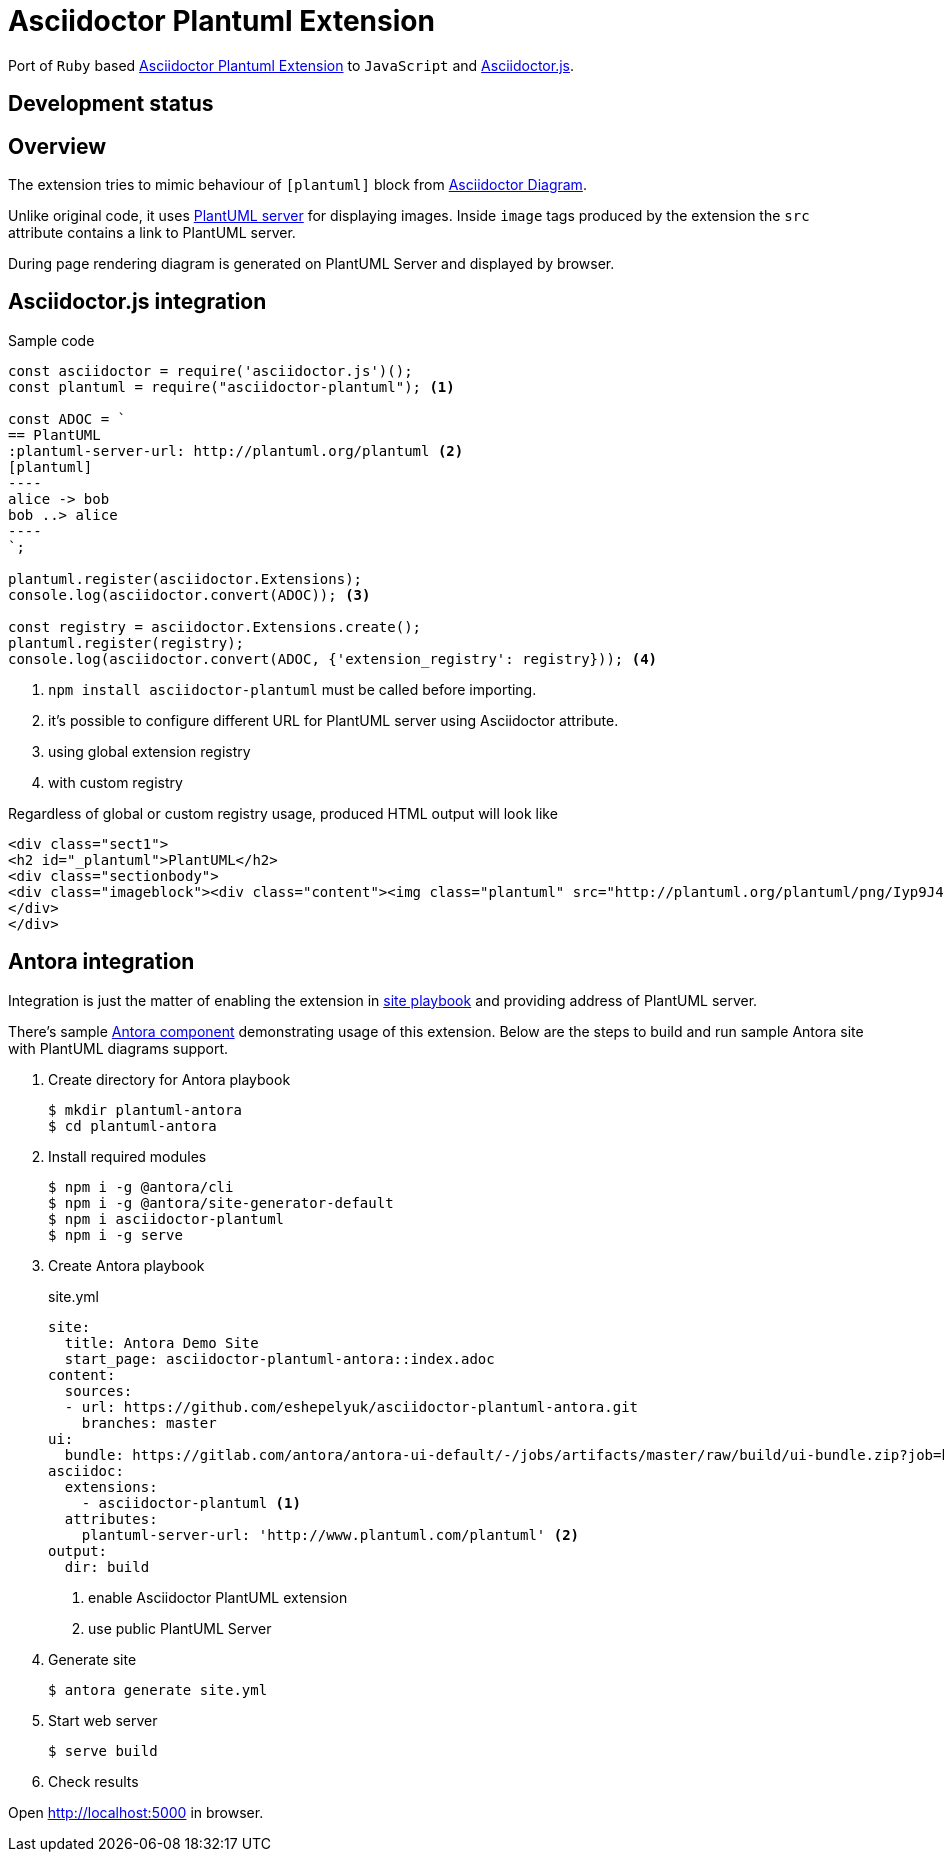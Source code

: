= Asciidoctor Plantuml Extension

:antora-link: https://antora.org[Antora]

Port of `Ruby` based https://github.com/hsanson/asciidoctor-plantuml[Asciidoctor Plantuml Extension] to `JavaScript` and https://github.com/asciidoctor/asciidoctor.js[Asciidoctor.js].

== Development status
ifdef::env-github[]
image:https://travis-ci.org/eshepelyuk/asciidoctor-plantuml.js.svg?branch=master["Travis Build Status", link="https://travis-ci.org/eshepelyuk/asciidoctor-plantuml.js"
]
endif::[]

== Overview

The extension tries to mimic behaviour of `[plantuml]` block from https://asciidoctor.org/docs/asciidoctor-diagram[Asciidoctor Diagram].

Unlike original code, it uses https://github.com/plantuml/plantuml-server[PlantUML server] for displaying images.
Inside `image` tags produced by the extension the `src` attribute contains a link to PlantUML server.

During page rendering diagram is generated on PlantUML Server and displayed by browser.

== Asciidoctor.js integration

Sample code

[source,javascript]
....
const asciidoctor = require('asciidoctor.js')();
const plantuml = require("asciidoctor-plantuml"); <1>

const ADOC = `
== PlantUML
:plantuml-server-url: http://plantuml.org/plantuml <2>
[plantuml]
----
alice -> bob
bob ..> alice
----
`;

plantuml.register(asciidoctor.Extensions);
console.log(asciidoctor.convert(ADOC)); <3>

const registry = asciidoctor.Extensions.create();
plantuml.register(registry);
console.log(asciidoctor.convert(ADOC, {'extension_registry': registry})); <4>

....
<1> `npm install asciidoctor-plantuml` must be called before importing.
<2> it's possible to configure different URL for PlantUML server using Asciidoctor attribute.
<3> using global extension registry
<4> with custom registry

Regardless of global or custom registry usage, produced HTML output will look like

[source,html]
----
<div class="sect1">
<h2 id="_plantuml">PlantUML</h2>
<div class="sectionbody">
<div class="imageblock"><div class="content"><img class="plantuml" src="http://plantuml.org/plantuml/png/Iyp9J4vLqBLJICfFuW9Y1JqzEuL4a200"/></div></div>
</div>
</div>
----

== Antora integration

Integration is just the matter of enabling the extension in https://docs.antora.org/antora/1.0/playbook/playbook/[site playbook]
and providing address of PlantUML server.

There's sample https://github.com/eshepelyuk/asciidoctor-plantuml-antora[Antora component] demonstrating usage of this extension.
Below are the steps to build and run sample Antora site with PlantUML diagrams support.

. Create directory for Antora playbook

  $ mkdir plantuml-antora
  $ cd plantuml-antora

. Install required modules

  $ npm i -g @antora/cli
  $ npm i -g @antora/site-generator-default
  $ npm i asciidoctor-plantuml
  $ npm i -g serve

. Create Antora playbook
+
.site.yml
[source,yaml]
----
site:
  title: Antora Demo Site
  start_page: asciidoctor-plantuml-antora::index.adoc
content:
  sources:
  - url: https://github.com/eshepelyuk/asciidoctor-plantuml-antora.git
    branches: master
ui:
  bundle: https://gitlab.com/antora/antora-ui-default/-/jobs/artifacts/master/raw/build/ui-bundle.zip?job=bundle-stable
asciidoc:
  extensions:
    - asciidoctor-plantuml <1>
  attributes:
    plantuml-server-url: 'http://www.plantuml.com/plantuml' <2>
output:
  dir: build
----
<1> enable Asciidoctor PlantUML extension
<2> use public PlantUML Server

. Generate site

  $ antora generate site.yml

. Start web server

  $ serve build

. Check results

Open http://localhost:5000 in browser.
